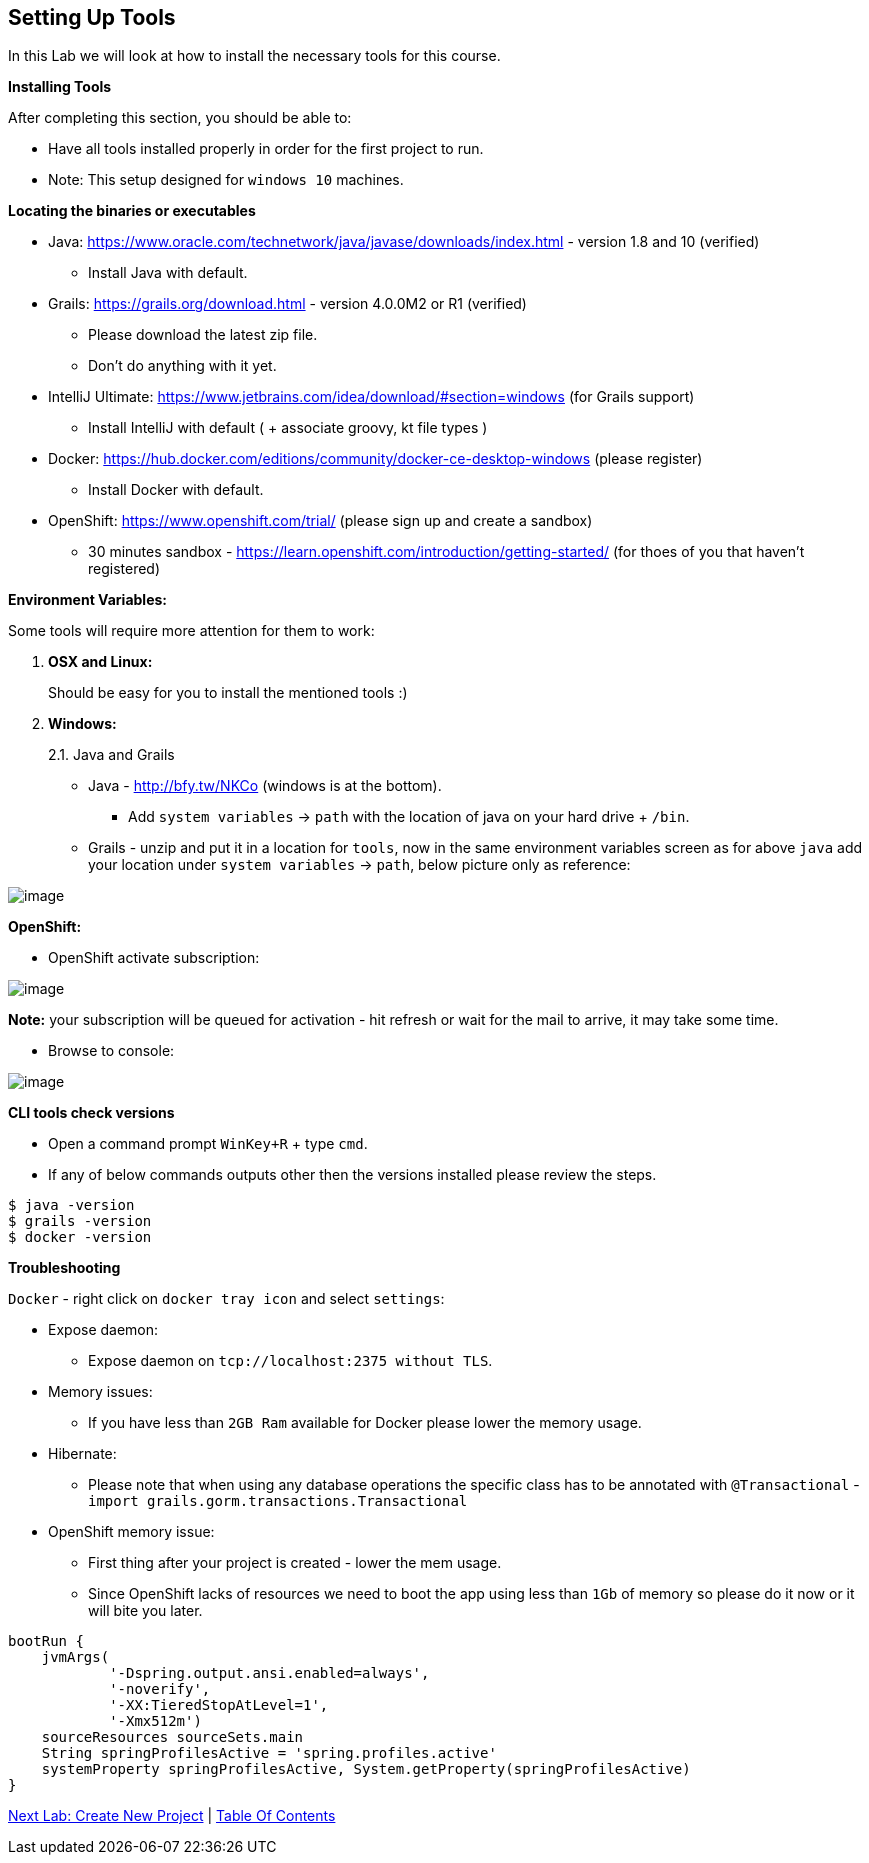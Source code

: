 [[setting-up-tools]]
== Setting Up Tools

In this Lab we will look at how to install the necessary tools for this course.

*Installing Tools*

After completing this section, you should be able to:

* Have all tools installed properly in order for the first project to run.

* Note: This setup designed for `windows 10` machines.

*Locating the binaries or executables*

* Java: https://www.oracle.com/technetwork/java/javase/downloads/index.html - version 1.8 and 10 (verified)
    ** Install Java with default.
* Grails: https://grails.org/download.html - version 4.0.0M2 or R1 (verified)
    ** Please download the latest zip file.
    ** Don't do anything with it yet.
* IntelliJ Ultimate: https://www.jetbrains.com/idea/download/#section=windows (for Grails support)
    ** Install IntelliJ with default ( + associate groovy, kt file types )
* Docker: https://hub.docker.com/editions/community/docker-ce-desktop-windows (please register)
    ** Install Docker with default.
* OpenShift: https://www.openshift.com/trial/ (please sign up and create a sandbox)
    ** 30 minutes sandbox - https://learn.openshift.com/introduction/getting-started/  (for thoes of you that haven't registered)

*Environment Variables:*

Some tools will require more attention for them to work:

1.  *OSX and Linux:*
+
Should be easy for you to install the mentioned tools :)
2.  *Windows:*
+
2.1. Java and Grails

- Java - http://bfy.tw/NKCo (windows is at the bottom).
    ** Add `system variables` -> `path` with the location of java on your hard drive + `/bin`.
- Grails - unzip and put it in a location for `tools`, now in the same environment variables screen as for above `java` add your location under `system variables` -> `path`, below picture only as reference:

image::images/grails-env.PNG[image]

*OpenShift:*

- OpenShift activate subscription:

image::images/openshift-sub.PNG[image]

*Note:* your subscription will be queued for activation - hit refresh or wait for the mail to arrive, it may take some time.

- Browse to console:

image::images/openshift-catalog.PNG[image]

*CLI tools check versions*

- Open a command prompt `WinKey+R` + type `cmd`.
- If any of below commands outputs other then the versions installed please review the steps.

[source,shell]
----
$ java -version
$ grails -version
$ docker -version
----

*Troubleshooting*

`Docker` - right click on `docker tray icon` and select `settings`:

- Expose daemon:
    ** Expose daemon on `tcp://localhost:2375 without TLS`.
- Memory issues:
    ** If you have less than `2GB Ram` available for Docker please lower the memory usage.
- Hibernate:
    ** Please note that when using any database operations the specific class has to be annotated with `@Transactional` - `import grails.gorm.transactions.Transactional`

- OpenShift memory issue:
    ** First thing after your project is created - lower the mem usage.
    ** Since OpenShift lacks of resources we need to boot the app using less than `1Gb` of memory so please do it now or it will bite you later.

[shell, groovy]
----
bootRun {
    jvmArgs(
            '-Dspring.output.ansi.enabled=always',
            '-noverify',
            '-XX:TieredStopAtLevel=1',
            '-Xmx512m')
    sourceResources sourceSets.main
    String springProfilesActive = 'spring.profiles.active'
    systemProperty springProfilesActive, System.getProperty(springProfilesActive)
}
----

link:1-Create-New-Project.adoc[Next Lab: Create New Project] | link:0-Readme.adoc[Table Of Contents]
